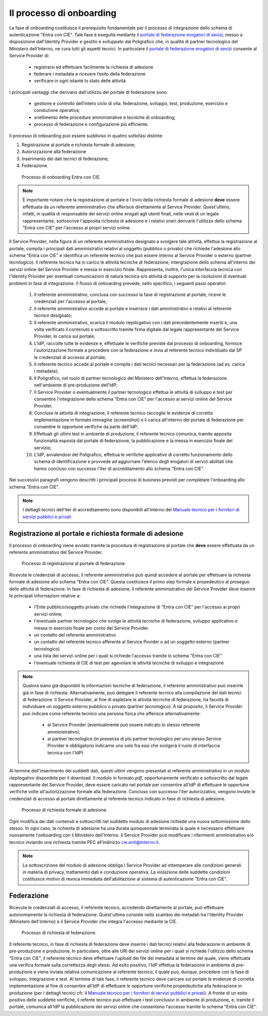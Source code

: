 .. _onboarding:

=========================
Il processo di onboarding
=========================

La fase di onboarding costituisce il prerequisito fondamentale per il processo di integrazione dello schema di autenticazione "Entra con CIE". Tale fase è eseguita mediante il `portale di federazione erogatori di sevizi <https://federazione.servizicie.interno.gov.it/>`__, messo a disposizione dall'Identity Provider e gestito e sviluppato dal Poligrafico che, in qualità di partner tecnologico del Ministero dell'Interno, ne cura tutti gli aspetti tecnici. 
In particolare il `portale di federazione erogatori di sevizi <https://federazione.servizicie.interno.gov.it/>`__ consente al Service Provider di:

   - registrarsi ed effettuare facilmente la richiesta di adesione 
   - federare i metadata e ricevere l’esito della federazione
   - verificare in ogni istante lo stato delle attività

I principali vantaggi che derivano dall'utilizzo del portale di federazione sono: 

   - gestione e controllo dell’intero ciclo di vita: federazione, sviluppo, test, produzione, esercizio e conduzione operativa;
   - snellimento delle procedure amministrative e tecniche di onboarding;
   - processo di federazione e configurazione più efficiente. 


Il processo di onboarding puó essere suddiviso in quattro sottofasi distinte:

1. Registrazione al portale e richiesta formale di adesione;

2. Autorizzazione alla federazione

3. Inserimento dei dati tecnici di federazione;

4. Federazione.

.. figure:: ./media/schema_onboarding.png
   :alt: Processo di onboarding
   :name: processo-onboarding
   :width: 15cm

   Processo di onboarding Entra con CIE.

.. note::

   È importante notare che la registrazione al portale e l'invio della richiesta formale di adesione **deve** essere effettuata da un referente amministrativo che afferisce direttamente al Service Provider. Quest'ultimo, infatti, in qualità di responsabile dei servizi online erogati agli utenti finali, nelle vesti di un legale rappresentante, sottoscrive l'apposita richiesta di adesione e i relativi oneri derivanti l'utilizzo dello schema "Entra con CIE" per l'accesso ai propri servizi online. 

Il Service Provider, nella figura di un referente amministrativo designato a svolgere tale attività, effettua la registrazione al portale, compila i principali dati amministrativi relativi al soggetto (pubblico o privato) che richiede l'adesione allo schema "Entra con CIE" e identifica un referente tecnico che può essere interno al Service Provider o esterno (partner tecnilogico). Il referente tecnico ha in carico le attività tecniche di federazione, intergrazione dello schema all'interno dei servizi online del Service Provider e messa in esercizio finale. Rappresenta, inoltre, l'unica interfaccia tecnica con l'Identity Provider per eventuali comunicazioni di natura tecnica e/o attività di supporto per la risoluzioni di eventuali problemi in fase di integrazione. Il flusso di onboarding prevede, nello specifico, i seguenti passi operativi:

   1. Il referente amministrativo, conclusa con successo la fase di registrazione al portale, riceve le credenziali per l'accesso al portale;
   2. Il referente amministrativo accede al portale e inserisce i dati amministrativi e relativi al referente tecnico designato;
   3. Il referente amministrativo, scarica il modulo riepilogativo con i dati precedentemente inseriti e, una volta verificato il contenuto e sottoscritto tramite firma digitale dal legale rappresentante del Service Provider, lo carica sul portale;
   4. L'IdP, raccolte tutte le evidenze e, effettuate le verifiche previste dal processo di onboarding, fornisce l'autorizzazione formale a procedere con la federazione e invia al referente tecnico individuato dal SP le credenziali di accesso al portale;
   5. Il referente tecnico accede al portale e compila i dati tecnici necessari per la federazione (ad es. carica i metadata);
   6. Il Poligrafico, nel ruolo di partner tecnologico del Ministero dell'Interno, effettua la federazione nell'ambiente di pre-produzione dell'IdP;
   7. Il Service Provider o eventualmente il partner tecnologico effettua le attività di sviluppo e test per consentire l'integrazione dello schema "Entra con CIE" per l'accesso ai servizi online del Service Provider;
   8. Concluse le attività di integrazione, il referente tecnico raccoglie le evidenze di corretta implementazione in formato immagine (screenshot) e li carica all'interno del portale di federazione per consentire le opportune verifiche da parte dell'IdP;
   9. Effettuati gli ultimi test in ambiente di produzione, il referente tecnico comunica, tramite apposita funzionalità esposta dal portale di federazione, la pubblicazione e la messa in esercizio finale del servizio;
   10. L'IdP, avvalendosi del Poligrafico, effettua le verifiche applicative di corretto funzionamento dello schema di identificazione e provvede ad aggiornare l'elenco degli erogatori di servizi abilitati che hanno concluso con successo l'iter di accreditamento allo schema "Entra con CIE".

Nei successivi paragrafi vengono descritti i principali processi di business previsti per completare l'onboarding allo schema "Entra con CIE".

.. note::

   I dettagli tecnici dell'iter di accreditamento sono disponibili all'interno del `Manuale tecnico per i fornitori di servizi pubblici e privati <https://docs.italia.it/italia/cie/cie-manuale-tecnico-docs>`__



Registrazione al portale e richiesta formale di adesione
========================================================

Il processo di onboarding viene avviato tramite la procedura di registrazione al portale che **deve** essere effettuata da un referente amministrativo del Service Provider. 

.. figure:: ./media/onboardingBPM-Registrazione_SP_amministrativo.png
   :alt: Registrazione al portale
   :name: registrazione-portale
   :width: 12cm

   Processo di registrazione al portale di federazione.


Ricevute le credenziali di accesso, il referente amministrativo può quindi accedere al portale per effettuare la richiesta formale di adesione allo schema "Entra con CIE". Questa costituisce il primo step formale e propedeutico al proseguo delle attivitá di federazione. In fase di richiesta di adesione, il referente amministrativo del Service Provider deve inserire le principali informazioni relative a:

   - l'Ente pubblico/soggetto privato che richiede l'integrazione di "Entra con CIE" per l'accesso ai propri servizi online;
   - l'eventuale partner tecnologico che svolge le attività tecniche di federazione, sviluppo applicativo e messa in esercizio finale per conto del Service Provider.
   - un contatto del referente amministrativo 
   - un contatto del referente tecnico afferente al Service Povider o ad un soggetto esterno (partner tecnologico)
   - una lista dei servizi online per i quali si richiede l'accesso tramite lo schema "Entra con CIE"
   - l'eventuale richiesta di CIE di test per agevolare le attivitá tecniche di sviluppo e integrazione

.. note::

   Qualora siano già disponibili le informazioni tecniche di federazione, il referente amministrativo può inserirle già in fase di richiesta. Alternativamente, può delegare il referente tecnico alla compilazione dei dati tecnici di federazione. 
   Il Service Provider, al fine di espletare le attività tecniche di federazione, ha facoltà di individuare un soggetto esterno pubblico o privato (partner tecnologico). A tal proposito, il Service Provider può indicare come referente tecnico una persona fisica che afferisce alternativamente:

      - al Service Provider (eventualmente può essere indicato lo stesso referente amministrativo);
      - al partner tecnologico (in presenza di più partner tecnologico per uno stesso Service Provider è obbligatorio indicarne uno solo fra essi che svolgerà il ruolo di interfaccia tecnica con l'IdP)

Al termine dell'inserimento dei suddetti dati, questi ultimi vengono presentati al referente amministrativo in un modulo riepilogativo disponibile per il download. Il modulo in formato *pdf*, opportunamente verificato e sottoscritto dal legale rappresentante del Service Provider, deve essere caricato nel portale per consentire all'IdP di effettuare le opportune verifiche volte all'autorizzazione formale alla federazione. Concluso con successo l'iter autorizzativo, vengono inviate le credenziali di accesso al portale direttamente al referente tecnico indicato in fase di richiesta di adesione.

.. figure:: ./media/onboardingBPM-Richiesta_di_adesione.png
   :alt: Richiesta di adesione
   :name: richiesta-adesione
   :width: 12cm

   Processo di richiesta formale di adesione.

Ogni modifica dei dati contenuti e sottoscritti nel suddetto modulo di adesione richiede una nuova sottomissione dello stesso. In ogni caso, la richiesta di adesione ha una durata quinquennale terminata la quale é necessario effettuare nuovamente l'onboarding con il Ministero dell'Interno. 
Il Service Provider può modificare i riferimenti amministrativo e/o tecnico inviando una richiesta tramite PEC all’indirizzo cie.enti@interno.it.

.. note::
   La sottoscrizione del modulo di adesione obbliga i Service Provider ad ottemperare alle condizioni generali in materia di privacy, trattamento dati e conduzione operativa. La violazione delle suddette condizioni costituisce motivo di revoca immediata dell'abilitazione al sistema di autenticazione "Entra con CIE".   

Federazione
===========

Ricevute le credenziali di accesso, il referente tecnico, accedendo direttamente al portale, può effettuare autonomamente la richiesta di federazione. Quest'ultima consiste nello scambio dei metadati tra l'Identity Provider (Ministero dell'Interno) e il Service Provider che integra l'accesso mediante la CIE. 

.. note:

   Le modalitá operative di creazione dei metadata, nonché le specifiche tecniche dei protocolli di comunicazione tra il Service Provider e l'Identity Provider sono descritti nel `Manuale tecnico per i fornitori di servizi pubblici e privati <https://docs.italia.it/italia/cie/cie-manuale-tecnico-docs>`__



.. figure:: ./media/onboardingBPM-Federazione.png
   :alt: federazione
   :name: richiesta-federazione
   :width: 12cm

   Processo di richiesta di federazione.

Il referente tecnico, in fase di richiesta di federazione deve inserire i dati tecnici relativi alla federazione in ambiente di pre-produzione e produzione. In particolare, oltre alle URI dei servizi online per i quali si richiede l'utilizzo dello schema "Entra con CIE", il referente tecnico deve effettuare l'upload dei file dei metadata al termine del quale, viene effettuata una verifica formale sulla correttezza degli stessi. Ad esito positivo, l'IdP effettua la federazione in ambiente di pre-produzione e viene inviata relativa comunicazione al referente tecnico, il quale può, dunque, procedere con la fase di sviluppo, integrazione e test. Al termine di tale fase, il referente tecnico deve caricare sul portale le evidenze di corretta implementazione al fine di consentire all'IdP di effettuare le opportune verifiche propedeutiche alla federazione in produzione (per i dettagli tecnici cfr. il `Manuale tecnico per i fornitori di servizi pubblici e privati <https://docs.italia.it/italia/cie/cie-manuale-tecnico-docs>`__). A fronte di un esito positivo delle suddette verifiche, il refente tecnico può effettuare i test conclusivi in ambiente di produzione, e, tramite il portale, comunica all'IdP la pubblicazione dei servizi online che consentono l'accesso tramite lo schema "Entra con CIE". 


